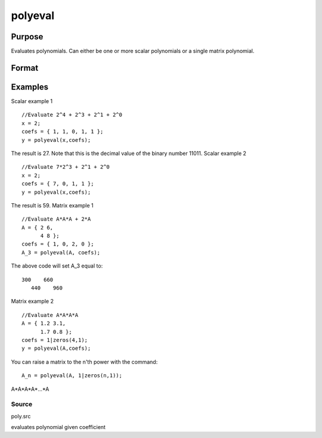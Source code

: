 
polyeval
==============================================

Purpose
----------------

Evaluates polynomials. Can either be one or more scalar polynomials or a single matrix polynomial.

Format
----------------
.. function:: polyeval(x, coefs)

    :param x: 1xK or NxN; that is, x can either represent K
        separate scalar values at which to evaluate the (scalar) polynomial(s), or it can represent a
        single NxN matrix.
    :type x: TODO

    :param c: (P+1)xK or (P+1)x1 matrix of coefficients of
        polynomials to evaluate. If x is 1xK, then c
        must be (P+1)xK. If x is NxN, c must be (P+1)x1.
        That is, if x is a matrix, it can only be
        evaluated at a single set of coefficients.
    :type c: TODO

    :returns: y (*TODO*), Kx1 vector (if c is (P+1)xK) or NxN matrix (if c
        is (P+1)x1 and x is NxN):
        y =( c[1,.].*xp + c[2,.].*x(p-1) + ... + c[p+1,.] )';

Examples
----------------
Scalar example 1

::

    //Evaluate 2^4 + 2^3 + 2^1 + 2^0
    x = 2;
    coefs = { 1, 1, 0, 1, 1 };
    y = polyeval(x,coefs);

The result is 27. Note that this is the decimal value of the binary number 11011.
Scalar example 2

::

    //Evaluate 7*2^3 + 2^1 + 2^0
    x = 2;
    coefs = { 7, 0, 1, 1 };
    y = polyeval(x,coefs);

The result is 59.
Matrix example 1

::

    //Evaluate A*A*A + 2*A
    A = { 2 6,
          4 8 };
    coefs = { 1, 0, 2, 0 };
    A_3 = polyeval(A, coefs);

The above code will set A_3 equal to:

::

    300    660 
       440    960

Matrix example 2

::

    //Evaluate A*A*A*A
    A = { 1.2 3.1,
          1.7 0.8 };
    coefs = 1|zeros(4,1);
    y = polyeval(A,coefs);

You can raise a matrix to the n'th power with the command:

::

    A_n = polyeval(A, 1|zeros(n,1));

A*A*A*A*...*A

Source
++++++

poly.src

.. seealso:: Functions :func:`polymake`, :func:`polychar`, :func:`polymult`, :func:`polyroot`

evaluates polynomial given coefficient
